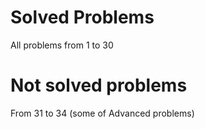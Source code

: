 * Solved Problems
All problems from 1 to 30

* Not solved problems
From 31 to 34 (some of Advanced problems)
